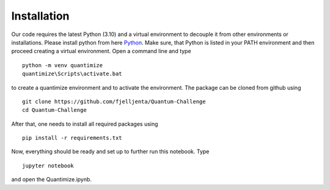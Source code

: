 Installation
============

Our code requires the latest Python (3.10) and a virtual environment to decouple it from other environments or installations. Please install python from here `Python <https://www.python.org/>`_. Make sure, that Python is listed in your PATH environment and then proceed creating a virtual environment. Open a command line and type
::

    python -m venv quantimize
    quantimize\Scripts\activate.bat

to create a quantimize environment and to activate the environment.
The package can be cloned from github using 
::

    git clone https://github.com/fjelljenta/Quantum-Challenge
    cd Quantum-Challenge

After that, one needs to install all required packages using
::

    pip install -r requirements.txt

Now, everything should be ready and set up to further run this notebook. Type
::

    jupyter notebook

and open the Quantimize.ipynb.